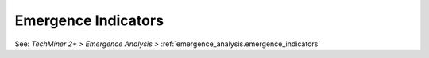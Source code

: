 Emergence Indicators
^^^^^^^^^^^^^^^^^^^^^^^^^^^^^^^^^^^^^^^^^^^^^^^^^^^^^^^^^^^^^^^^^

See: `TechMiner 2+ > Emergence Analysis >` :ref:`emergence_analysis.emergence_indicators`